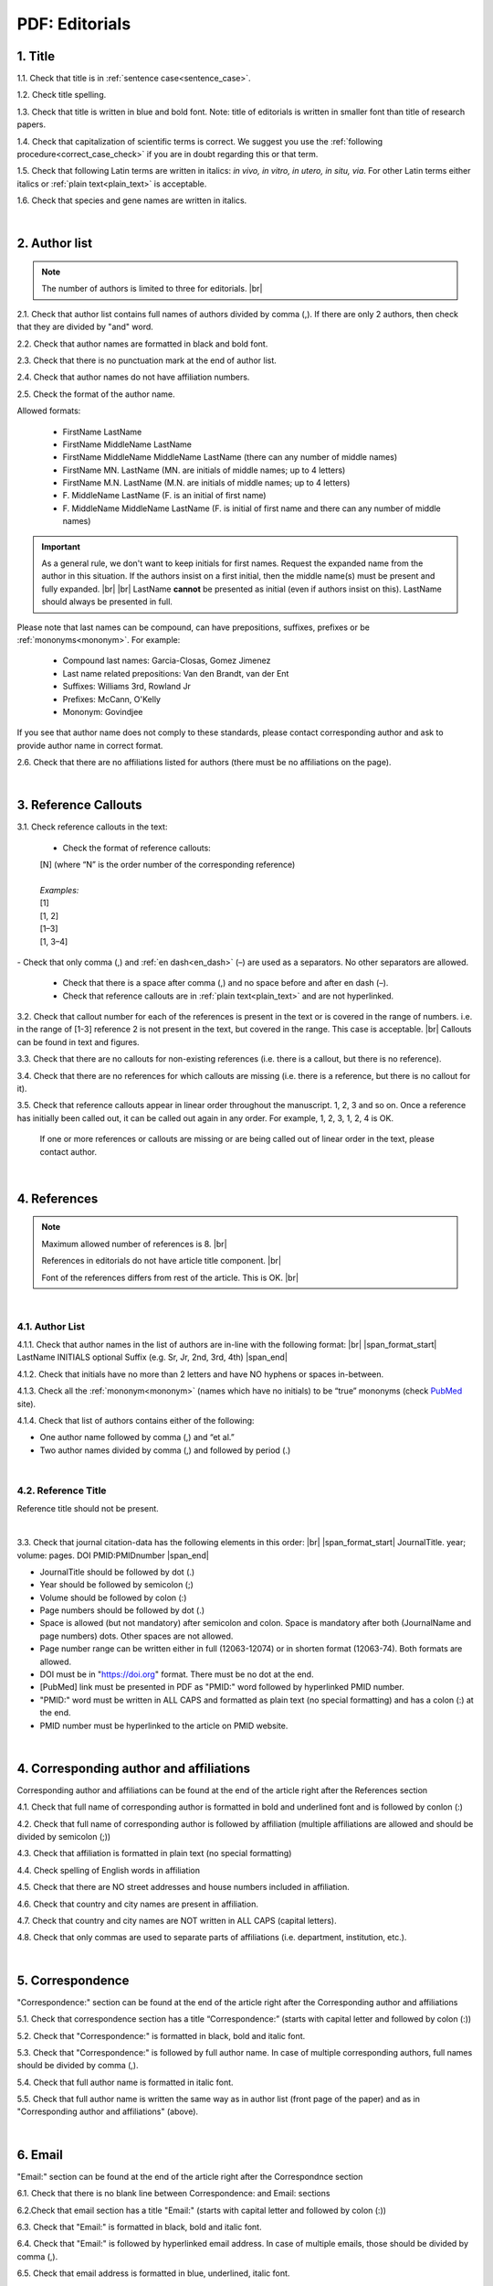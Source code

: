 .. role:: sample

.. _pdf_editorials:

PDF: Editorials
===============

.. _title_pdf_editorials:

1. Title
--------

1.1. Check that title is in :ref:`sentence case<sentence_case>`.

1.2. Check title spelling.

1.3. Check that title is written in blue and bold font. Note: title of editorials is written in smaller font than title of research papers.

1.4. Check that capitalization of scientific terms is correct.
We suggest you use the :ref:`following procedure<correct_case_check>` if you are in doubt regarding this or that term.

1.5. Check that following Latin terms are written in italics: *in vivo, in vitro, in utero, in situ, via*. 
For other Latin terms either italics or :ref:`plain text<plain_text>` is acceptable.

1.6. Check that species and gene names are written in italics.

.. image:: /_static/editiorial_title.png
   :alt: Title

|
.. _author_list_pdf_editorials:

2. Author list
--------------

.. Note::
	
	The number of authors is limited to three for editorials. |br|

2.1. Check that author list contains full names of authors divided by comma (,). If there are only 2 authors, then check that they are divided by "and" word.

2.2. Check that author names are formatted in black and bold font.

2.3. Check that there is no punctuation mark at the end of author list.

2.4. Check that author names do not have affiliation numbers.

2.5. Check the format of the author name. 

Allowed formats:

	+  :sample:`FirstName LastName`
	+  :sample:`FirstName MiddleName LastName`
	+  :sample:`FirstName MiddleName MiddleName LastName` (there can any number of middle names)
	+  :sample:`FirstName MN. LastName` (MN. are initials of middle names; up to 4 letters)
	+  :sample:`FirstName M.N. LastName` (M.N. are initials of middle names; up to 4 letters)
	+  :sample:`F. MiddleName LastName` (F. is an initial of first name)
	+  :sample:`F. MiddleName MiddleName LastName` (F. is initial of first name and there can any number of middle names)

.. Important::
	As a general rule, we don't want to keep initials for first names. Request the expanded name from the author in this situation. If the authors insist on a first initial, then the middle name(s) must be present and fully expanded. |br| |br|
	LastName **cannot** be presented as initial (even if authors insist on this). LastName should always be presented in full.


Please note that last names can be compound, can have prepositions, suffixes, prefixes or be :ref:`mononyms<mononym>`. For example:

	- Compound last names: :sample:`Garcia-Closas, Gomez Jimenez`
	- Last name related prepositions: :sample:`Van den Brandt, van der Ent`
	- Suffixes: :sample:`Williams 3rd, Rowland Jr`
	- Prefixes: :sample:`McCann, O'Kelly`
	- Mononym: :sample:`Govindjee`

If you see that author name does not comply to these standards, please contact corresponding author and ask to provide author name in correct format.

2.6. Check that there are no affiliations listed for authors (there must be no affiliations on the page).

.. image:: /_static/editorial_authors.png
   :alt: Editorials Author format


|
.. _reference_callouts_pdf_editorials:

3. Reference Callouts
---------------------

3.1. Check reference callouts in the text:

	- Check the format of reference callouts:

	| :sample:`[N]` (where “N” is the order number of the corresponding reference)
	|
	| `Examples:`
	| :sample:`[1]`
	| :sample:`[1, 2]`
	| :sample:`[1–3]`
	| :sample:`[1, 3–4]`

.. image:: /_static/pdf_editorials_reference_callouts.png
   :alt: Reference callouts
   :scale: 99%
|
	- Check that only comma (,) and :ref:`en dash<en_dash>` (–) are used as a separators. No other separators are allowed. 

	- Check that there is a space after comma (,) and no space before and after en dash (–).

	- Check that reference callouts are in :ref:`plain text<plain_text>` and are not hyperlinked.

3.2. Check that callout number for each of the references is present in the text or is covered in the range of numbers. i.e. in the range of [1-3] reference 2 is not present in the text, but covered in the range. This case is acceptable. |br|
Callouts can be found in text and figures.

3.3. Check that there are no callouts for non-existing references (i.e. there is a callout, but there is no reference).

3.4. Check that there are no references for which callouts are missing (i.e. there is a reference, but there is no callout for it).

3.5. Check that reference callouts appear in linear order throughout the manuscript. 1, 2, 3 and so on. Once a reference has initially been called out, it can be called out again in any order. For example, 1, 2, 3, 1, 2, 4 is OK.

	If one or more references or callouts are missing or are being called out of linear order in the text, please contact author.


|
.. _references_pdf_editorials:

4. References
-------------

.. Note::
	
	Maximum allowed number of references is 8. |br|

	References in editorials do not have article title component. |br|

   	Font of the references differs from rest of the article. This is OK. |br|

|
.. _refs_author_list_pdf_research_papers:

4.1. Author List
^^^^^^^^^^^^^^^^

4.1.1. Check that author names in the list of authors are in-line with the following format: |br|
|span_format_start| LastName INITIALS optional Suffix (e.g. Sr, Jr, 2nd, 3rd, 4th) |span_end|

.. image:: /_static/author_name_format.png
   :alt: Author Names format
   :scale: 99%

4.1.2. Check that initials have no more than 2 letters and have NO hyphens or spaces in-between.

4.1.3. Check all the :ref:`mononym<mononym>` (names which have no initials) to be “true” mononyms (check `PubMed <https://pubmed.ncbi.nlm.nih.gov/>`_ site).

4.1.4. Check that list of authors contains either of the following:

- One author name followed by comma (,) and “et al.”

- Two author names divided by comma (,) and followed by period (.)

.. image:: /_static/editorial_ref_auth_format.png
   :alt: Max number of authors
   :scale: 99%

|
.. _reference_title_pdf_research_papers:

4.2. Reference Title
^^^^^^^^^^^^^^^^^^^^

Reference title should not be present.

|






3.3. Check that journal citation-data has the following elements in this order: |br|
|span_format_start| JournalTitle. year; volume: pages. DOI PMID:PMIDnumber |span_end|


.. image:: /_static/editorials_ref_cit_data.png
   :alt: Editorials Citation Data format


- JournalTitle should be followed by dot (.)


- Year should be followed by semicolon (;)


- Volume should be followed by colon (:)


- Page numbers should be followed by dot (.)


- Space is allowed (but not mandatory) after semicolon and colon. Space is mandatory after both (JournalName and page numbers) dots. Other spaces are not allowed.


- Page number range can be written either in full (12063-12074) or in shorten format (12063-74). Both formats are allowed.


- DOI must be in "https://doi.org" format. There must be no dot at the end.

- [PubMed] link must be presented in PDF as "PMID:" word followed by hyperlinked PMID number.

- "PMID:" word must be written in ALL CAPS and formatted as plain text (no special formatting) and has a colon (:) at the end.

- PMID number must be hyperlinked to the article on PMID website.


|
.. _corresp_author_editorials_news:

4. Corresponding author and affiliations
----------------------------------------

Corresponding author and affiliations can be found at the end of the article right after the References section

4.1. Check that full name of corresponding author is formatted in bold and underlined font and is followed by conlon (:)

4.2. Check that full name of corresponding author is followed by affiliation (multiple affiliations are allowed and should be divided by semicolon (;))

4.3. Check that affiliation is formatted in plain text (no special formatting)

4.4. Check spelling of English words in affiliation

4.5. Check that there are NO street addresses and house numbers included in affiliation.

4.6. Check that country and city names are present in affiliation.

4.7. Check that country and city names are NOT written in ALL CAPS (capital letters).

4.8. Check that only commas are used to separate parts of affiliations (i.e. department, institution, etc.).


.. image:: /_static/corresp_auth.png
   :alt: Corresponding author and affiliations

|
.. _correspondence_editorials_news:

5. Correspondence
-----------------

"Correspondence:" section can be found at the end of the article right after the Corresponding author and affiliations

5.1. Check that correspondence section has a title “Correspondence:” (starts with capital letter and followed by colon (:))

5.2. Check that "Correspondence:" is formatted in black, bold and italic font.

5.3. Check that "Correspondence:" is followed by full author name. In case of multiple corresponding authors, full names should be divided by comma (,).

5.4. Check that full author name is formatted in italic font.

5.5. Check that full author name is written  the same way as in author list (front page of the paper) and as in "Corresponding author and affiliations" (above).


.. image:: /_static/correspondence.png
   :alt: Correspondence

|
.. _email_editorials_news:

6. Email
--------

"Email:" section can be found at the end of the article right after the Correspondnce section

6.1. Check that there is no blank line between Correspondence: and Email: sections

6.2.Check that email section has a title "Email:" (starts with capital letter and followed by colon (:))

6.3. Check that "Email:" is formatted in black, bold and italic font.

6.4. Check that "Email:" is followed by hyperlinked email address. In case of multiple emails, those should be divided by comma (,).

6.5. Check that email address is formatted in blue, underlined, italic font.


.. image:: /_static/email.png
   :alt: Email

|
.. _keywords_editorials_news:

7. Keywords
-----------
"Keywords:" section can be found at the end of the article right after the "Email:" section

7.1. Check that there is no blank line between Email: and Keywords: sections

7.2. Check that keywords section has a title "Keywords:" (starts with capital letter and followed by colon (:))

7.3. Check that "Keywords:" is formatted in black, bold and italic font.

7.4. Check that "Keywords:" is followed by at least one keyword. (Note: number of keywords is not limited).

7.5. Check that keyword (or list of keywords) is formatted in italic font.


.. image:: /_static/editorial_keywords.png
   :alt: Keywords

|
.. _copyright_editorials_news:

8. Copyright
------------
"Copyright:" section can be found at the end of the article right after the "Keywords:" section

8.1. Check that there is no blank line between Keywords: and Copyright: sections

8.2. Check that copyright section has a title "Copyright:" (starts with capital letter and followed by colon(:))

8.3. Check that "Copyright:" is formatted in black, bold and italic font.

8.4. Check that "Keywords:" is followed by one of the following options:

	- single author name followed by dot (.) [in case paper has only one author]

	- 2 authors divided by "and" and followed by dot (.) [in case paper has 2 authors]

	- one author name followed by `et al.` [in case paper has more than 2 authors]

8.5. Check that author name (or list of names) is formatted in italic font.

8.6. Check that full author name (or list of names) is followed by the following statement:


:sample:`This is an open‐access article distributed under the terms of the Creative Commons Attribution License (CC BY 3.0), which permits unrestricted use, distribution, and reproduction in any medium, provided the original author and source are credited`


.. image:: /_static/editorial_copyright.png
   :alt: Copyright

|
.. _dates_editorials_news:

9. Dates
--------
Recieved and Published dates can be found at the end of the article right after the "Copyright:" section

9.1. Check that Recieved and Published dates are separated from "Copyright:" section by blank line

9.2. Check that "Recieved:" and "Published:" titles start with capital letter and followed by colon(:)

9.3. Check that "Recieved:" and "Published:" are formatted in black and bold font.

9.4. Check that each "Recieved:" and "Published:" words are followed by a date.

9.5. Check that month is spelled out as a word and dates are in-line with the following format: Month Day, Year
(e.g. June 1, 2017, April 12, 2016, December 31, 2015, etc.) Note: if a day is presented by single digit, there should be no leading 0.


.. image:: /_static/editorial_dates.png
   :alt: Dates




.. |br| raw:: html

   <br />


.. |span_format_start| raw:: html
   
   <span style='font-family:"Source Code Pro", sans-serif; font-weight: bold; text-align:center;'>

.. |span_end| raw:: html
   
   </span>
